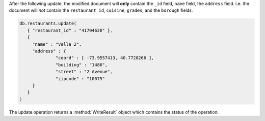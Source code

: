 After the following update, the modified document will **only** contain
the ``_id`` field, ``name`` field, the ``address`` field. i.e. the
document will *not* contain the ``restaurant_id``, ``cuisine``,
``grades``, and the ``borough`` fields.

.. code-block:: javascript

   db.restaurants.update(
      { "restaurant_id" : "41704620" },
      {
        "name" : "Vella 2",
        "address" : {
                 "coord" : [ -73.9557413, 40.7720266 ],
                 "building" : "1480",
                 "street" : "2 Avenue",
                 "zipcode" : "10075"
        }
      }
   )
   

The update operation returns a :method:`WriteResult` object which
contains the status of the operation.

